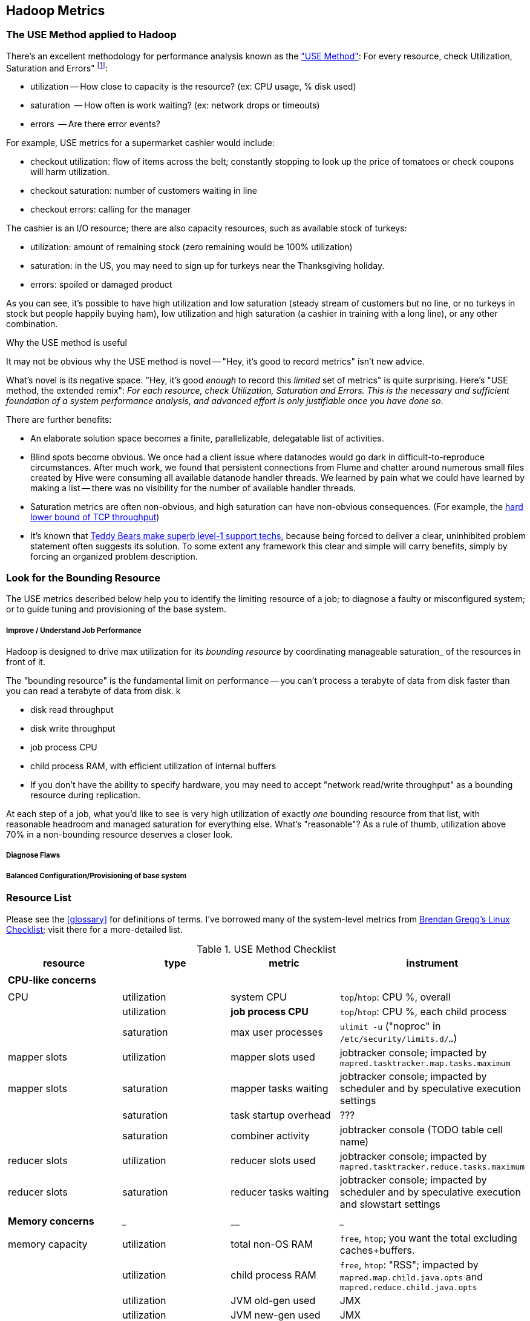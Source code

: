 == Hadoop Metrics ==

[[use_method]]
=== The USE Method applied to Hadoop ===

There's an excellent methodology for performance analysis known as the http://dtrace.org/blogs/brendan/2012/02/29/the-use-method/["USE Method"]: For every resource, check Utilization, Saturation and Errors" footnote:[developed by Brendan Gregg for system performance tuning, modified here for Hadoop]:

* utilization -- How close to capacity is the resource? (ex: CPU usage, % disk used)
* saturation  -- How often is work waiting? (ex: network drops or timeouts)
* errors      -- Are there error events?

For example, USE metrics for a supermarket cashier would include:

* checkout utilization: flow of items across the belt; constantly stopping to look up the price of tomatoes or check coupons will harm utilization.
* checkout saturation: number of customers waiting in line
* checkout errors: calling for the manager

The cashier is an I/O resource; there are also capacity resources, such as available stock of turkeys:

* utilization: amount of remaining stock (zero remaining would be 100% utilization)
* saturation: in the US, you may need to sign up for turkeys near the Thanksgiving holiday.
* errors: spoiled or damaged product

As you can see, it's possible to have high utilization and low saturation (steady stream of customers but no line, or no turkeys in stock but people happily buying ham), low utilization and high saturation (a cashier in training with a long line), or any other combination.

.Why the USE method is useful
****
It may not be obvious why the USE method is novel -- "Hey, it's good to record metrics" isn't new advice.

What's novel is its negative space. "Hey, it's good _enough_ to record this _limited_ set of metrics" is quite surprising. Here's "USE method, the extended remix": _For each resource, check Utilization, Saturation and Errors. This is the necessary and sufficient foundation of a system performance analysis, and advanced effort is only justifiable once you have done so_.

There are further benefits:

* An elaborate solution space becomes a finite, parallelizable, delegatable list of activities.
* Blind spots become obvious. We once had a client issue where datanodes would go dark in difficult-to-reproduce circumstances. After much work, we found that persistent connections from Flume and chatter around numerous small files created by Hive were consuming all available datanode handler threads. We learned by pain what we could have learned by making a list -- there was no visibility for the number of available handler threads.
* Saturation metrics are often non-obvious, and high saturation can have non-obvious consequences. (For example, the http://www.stevesouders.com/blog/2010/07/13/velocity-tcp-and-the-lower-bound-of-web-performance/[hard lower bound of TCP throughput])
* It's known that http://rachelbythebay.com/w/2012/06/14/crash/[Teddy Bears make superb level-1 support techs], because being forced to deliver a clear, uninhibited problem statement often suggests its solution. To some extent any framework this clear and simple will carry benefits, simply by forcing an organized problem description.
****

=== Look for the Bounding Resource ===

The USE metrics described below help you to identify the limiting resource of a job; to diagnose a faulty or misconfigured system; or to guide tuning and provisioning of the base system.

===== Improve / Understand Job Performance =====

Hadoop is designed to drive max utilization for its _bounding resource_ by coordinating manageable saturation_ of the resources in front of it.

The "bounding resource" is the fundamental limit on performance -- you can't process a terabyte of data from disk faster than you can read a terabyte of data from disk. k

* disk read throughput
* disk write throughput
* job process CPU
* child process RAM, with efficient utilization of internal buffers
* If you don't have the ability to specify hardware, you may need to accept "network read/write throughput" as a bounding resource during replication.

At each step of a job, what you'd like to see is very high utilization of exactly _one_ bounding resource from that list, with reasonable headroom and managed saturation for everything else. What's "reasonable"? As a rule of thumb, utilization above 70% in a non-bounding resource deserves a closer look.

===== Diagnose Flaws =====

===== Balanced Configuration/Provisioning of base system =====


=== Resource List ===

Please see the <<glossary>> for definitions of terms. I've borrowed many of the system-level metrics from http://dtrace.org/blogs/brendan/2012/03/07/the-use-method-linux-performance-checklist/[Brendan Gregg's Linux Checklist]; visit there for a more-detailed list.

[[use_method_table]]
.USE Method Checklist
[options="header"]
|=======
| resource              | type        	| metric 		| instrument
|			|		|  			|
| *CPU-like concerns*	|		|  			|
|			|		|  			|
| CPU    		| utilization	| system CPU		| `top`/`htop`: CPU %, overall
|			| utilization	| **job process CPU**	| `top`/`htop`: CPU %, each child process
| 			| saturation	| max user processes	| `ulimit -u` ("noproc" in `/etc/security/limits.d/...`)
| mapper slots		| utilization	| mapper slots used	| jobtracker console; impacted by `mapred.tasktracker.map.tasks.maximum`
| mapper slots  	| saturation	| mapper tasks waiting	| jobtracker console; impacted by scheduler and by speculative execution settings
|                	| saturation	| task startup overhead	| ???
|			| saturation	| combiner activity	| jobtracker console (TODO table cell name)
| reducer slots		| utilization	| reducer slots used	| jobtracker console; impacted by `mapred.tasktracker.reduce.tasks.maximum`
| reducer slots 	| saturation	| reducer tasks waiting	| jobtracker console; impacted by scheduler and by speculative execution and slowstart settings
|			|		|  			|
| *Memory concerns*	| _____________	| ____________		| _________________
|			|		|  			|
| memory capacity	| utilization	| total non-OS RAM	| `free`, `htop`; you want the total excluding caches+buffers.
|			| utilization	| child process RAM	| `free`, `htop`: "RSS"; impacted by `mapred.map.child.java.opts` and `mapred.reduce.child.java.opts`
|			| utilization	| JVM old-gen used 	| JMX
|			| utilization	| JVM new-gen used	| JMX
| memory capacity	| saturation	| swap activity		| `vmstat 1` - look for "r" > CPU count.
|			| saturation	| old-gen gc count   	| JMX, gc logs (must be specially enabled)
|			| saturation	| old-gen gc pause time	| JMX, gc logs (must be specially enabled)
|			| saturation	| new-gen gc pause time	| JMX, gc logs (must be specially enabled)
| mapper sort buffer	| utilization	| record size limit	| announced in job process logs; controlled indirectly by `io.sort.record.percent`, spill percent tunables
|			| utilization	| record count limit	| announced in job process logs; controlled indirectly by `io.sort.record.percent`, spill percent tunables
| mapper sort buffer	| saturation	| spill count		| spill counters (jobtracker console)
|			| saturation	| sort streams		| io sort factor tunable (`io.sort.factor`)
| shuffle buffers	| utilization	| buffer size		| child process logs
|			| utilization	| buffer %used		| child process logs
| shuffle buffers	| saturation	| spill count		| spill counters (jobtracker console)
|			| saturation	| sort streams		| merge parallel copies tunable `mapred.reduce.parallel.copies` (TODO: also `io.sort.factor`?)
| OS caches/buffers	| utilization	| total c+b		| `free`, `htop`
|			|		|  			|
| *disk concerns*	| _____________	| ____________		| _________________
|			|		|  			|
| system disk I/O	| utilization	| req/s, read		| `iostat -xz 1` (system-wide); `iotop` (per process); `/proc/{PID}/sched` "se.statistics.iowait_sum"
|			| utilization	| req/s, write		| `iostat -xz 1` (system-wide); `iotop` (per process); `/proc/{PID}/sched` "se.statistics.iowait_sum"
|			| utilization	| MB/s, read		| `iostat -xz 1` (system-wide); `iotop` (per process); `/proc/{PID}/sched` "se.statistics.iowait_sum"
|			| utilization	| MB/s, write		| `iostat -xz 1` (system-wide); `iotop` (per process); `/proc/{PID}/sched` "se.statistics.iowait_sum"
| system disk I/O	| saturation	| queued requests	| `iostat -xnz 1`; look for "avgqu-sz" > 1, or high "await".
| system disk I/O	| errors	|  			| `/sys/devices/…/ioerr_cnt`; `smartctl`, `/var/log/messages`
|			|		|  			|
| *network concerns*	| _____________	| ____________		| _________________
|			|		|  			|
| network I/O		| utilization	| 			| `netstat`; `ip -s {link}`; `/proc/net/{dev}` -- RX/TX throughput as fraction of max bandwidth
| network I/O		| saturation	| 			| `ifconfig` ("overruns", "dropped"); `netstat -s` ("segments retransmited"); `/proc/net/dev` (RX/TX "drop")
| network I/O		| errors	| interface-level	| `ifconfig` ("errors", "dropped");   `netstat -i` ("RX-ERR"/"TX-ERR"); `/proc/net/dev` ("errs", "drop")
|			| 		| request timeouts	| daemon and child process logs
| handler threads	| utilization	| nn handlers		| (TODO: how to measure) vs `dfs.namenode.handler.count`
|			| utilization	| jt handlers		| (TODO: how to measure) vs 
|			| utilization	| dn handlers		| (TODO: how to measure) vs `dfs.datanode.handler.count`
|			| utilization	| dn xceivers		| (TODO: how to measure) vs `dfs.datanode.max.xcievers
|			|		|  			|
| *framework concerns*	| _____________	| ____________		| _________________
|			|		|  			|
| disk capacity		| utilization	| system disk used	| `df -bM`
|			| utilization	| HDFS directories	| `du -smc /path/to/mapred_scratch_dirs` (for all directories in `dfs.data.dir`, `dfs.name.dir`, `fs.checkpoint.dir`)
|			| utilization	| mapred scratch space	| `du -smc /path/to/mapred_scratch_dirs` (TODO scratch dir tunable)
|			| utilization	| total HDFS free	| namenode console
| 			| utilization	| open file handles	| `ulimit -n` ("nofile" in `/etc/security/limits.d/...`)
| job process		| errors	| 			| stderr log
|            		| errors      	| 			| stdout log
|            		| errors       	| 			| counters
| datanode		| errors	| 			|
| namenode		| errors	| 			|
| secondarynn		| errors	| 			|
| tasktracker		| errors	| 			|
| jobtracker		| errors	| 			|
|=======

Metrics in bold are critical resources -- you would like to have exactly one of these at its full sustainable level

===== Rough notes =====
 
Metrics:

* number of spills
* disk {read,write} {req/s,MB/s}
* CPU % {by process}
* GC
  - heap used (total, %)
  - new gen pause
  - old gen pause
  - old gen rate
  - STW count
* system memory
  - resident ram {by process}
  - paging
* network interface
  - throughput {read, write}
  - queue
* handler threads
  - handlers
  - xceivers
* 


* mapper task CPU
* mapper taks 
Network interface -- throughput
Storage devices	  -- throughput, capacity
Controllers	  -- storage, network cards
Interconnects	  -- CPUs, memory, throughput

* disk throughput
* handler threads
* garbage collection events


Exchanges:

* 
* shuffle buffers -- memory for disk
* gc options -- CPU for memory


If at all possible, use a remote monitoring framework like Ganglia, Zabbix or Nagios. However http://sourceforge.net/projects/clusterssh[clusterssh] or http://code.google.com/p/csshx[its OSX port] along with the following commands will help


===== Exercises =====

**Exercise 1**: start an intensive job (eg <remark>TODO: name one of the example jobs</remark>) that will saturate but not overload the cluster. Record all of the above metrics during each of the following lifecycle steps:

* map step, before reducer job processes start (data read, mapper processing, combiners, spill)
* near the end of the map step, so that mapper processing and reducer merge are proceeding simultaneously
* reducer process step (post-merge; reducer processing, writing and replication proceeding)


**Exercise 2**: For each of the utilization and saturation metrics listed above, describe job or tunable adjustments that would drive it to an extreme. For example, the obvious way to drive shuffle saturation (number of merge passes after mapper completion) is to bring a ton of data down on one reducer -- but excessive map tasks or a `reduce_slowstart_pct` of 100% will do so as well.


